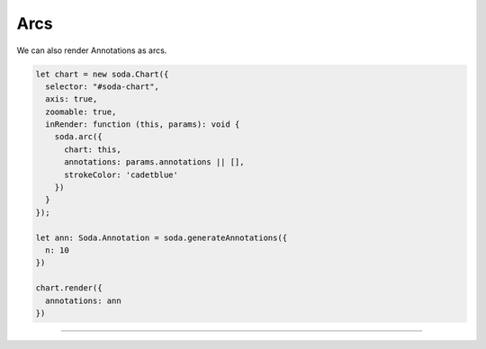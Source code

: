 .. _tutorial-arcs:

Arcs
====

We can also render Annotations as arcs.

.. code-block:: typescript

    let chart = new soda.Chart({
      selector: "#soda-chart",
      axis: true,
      zoomable: true,
      inRender: function (this, params): void {
        soda.arc({
          chart: this,
          annotations: params.annotations || [],
          strokeColor: 'cadetblue'
        })
      }
    });

    let ann: Soda.Annotation = soda.generateAnnotations({
      n: 10
    })

    chart.render({
      annotations: ann
    })

----

.. raw:: html

    <p class="codepen" data-height="300" data-slug-hash="YzxdZJg" data-editable="true" data-user="jackroddy" style="height: 300px; box-sizing: border-box; display: flex; align-items: center; justify-content: center; border: 2px solid; margin: 1em 0; padding: 1em;">
    <span>See the Pen <a href="https://codepen.io/jackroddy/pen/YzxdZJg">
    Different glyphs - arcs</a> by Jack Roddy (<a href="https://codepen.io/jackroddy">@jackroddy</a>)
    on <a href="https://codepen.io">CodePen</a>.</span>
    </p>
    <script async src="https://cpwebassets.codepen.io/assets/embed/ei.js"></script>
